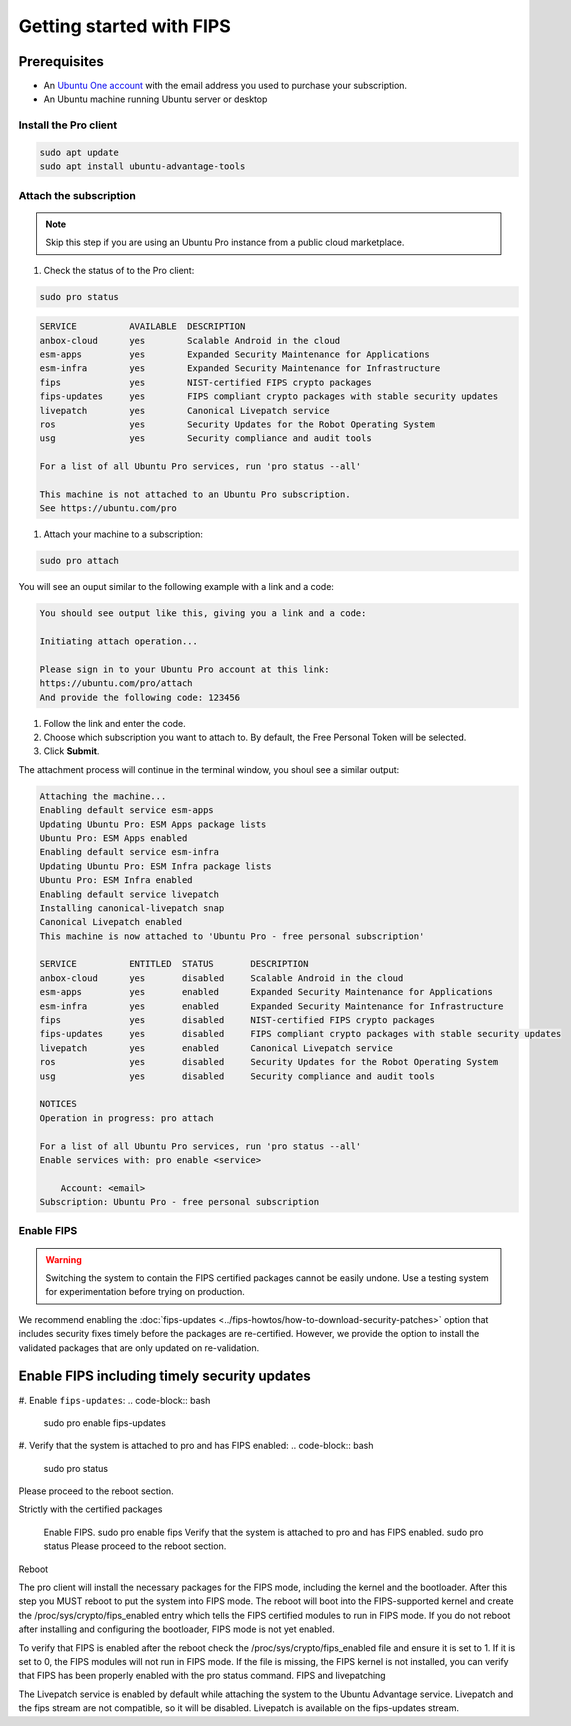 Getting started with FIPS
#########################

Prerequisites
-------------

* An `Ubuntu One account <https://login.ubuntu.com/>`_ with the email address you used to purchase your subscription.

* An Ubuntu machine running Ubuntu server or desktop 

Install the Pro client
======================

.. code-block:: bash

    sudo apt update
    sudo apt install ubuntu-advantage-tools



Attach the subscription
=======================

.. NOTE:: Skip this step if you are using an Ubuntu Pro instance from a public cloud marketplace.

#. Check the status of to the Pro client:

.. code-block:: bash

    sudo pro status

.. code-block:: bash
        
    SERVICE          AVAILABLE  DESCRIPTION
    anbox-cloud      yes        Scalable Android in the cloud
    esm-apps         yes        Expanded Security Maintenance for Applications
    esm-infra        yes        Expanded Security Maintenance for Infrastructure
    fips             yes        NIST-certified FIPS crypto packages
    fips-updates     yes        FIPS compliant crypto packages with stable security updates
    livepatch        yes        Canonical Livepatch service
    ros              yes        Security Updates for the Robot Operating System
    usg              yes        Security compliance and audit tools

    For a list of all Ubuntu Pro services, run 'pro status --all'

    This machine is not attached to an Ubuntu Pro subscription.
    See https://ubuntu.com/pro

#. Attach your machine to a subscription:

.. code-block:: bash

    sudo pro attach

You will see an ouput similar to the following example with a link and a code:

.. code-block:: bash

    You should see output like this, giving you a link and a code:

    Initiating attach operation...

    Please sign in to your Ubuntu Pro account at this link:
    https://ubuntu.com/pro/attach
    And provide the following code: 123456

#. Follow the link and enter the code. 

#. Choose which subscription you want to attach to. By default, the Free Personal Token will be selected.

#. Click **Submit**.

The attachment process will continue in the terminal window, you shoul see a similar output:

.. code-block:: bash

    Attaching the machine...
    Enabling default service esm-apps
    Updating Ubuntu Pro: ESM Apps package lists
    Ubuntu Pro: ESM Apps enabled
    Enabling default service esm-infra
    Updating Ubuntu Pro: ESM Infra package lists
    Ubuntu Pro: ESM Infra enabled
    Enabling default service livepatch
    Installing canonical-livepatch snap
    Canonical Livepatch enabled
    This machine is now attached to 'Ubuntu Pro - free personal subscription'

    SERVICE          ENTITLED  STATUS       DESCRIPTION
    anbox-cloud      yes       disabled     Scalable Android in the cloud
    esm-apps         yes       enabled      Expanded Security Maintenance for Applications
    esm-infra        yes       enabled      Expanded Security Maintenance for Infrastructure
    fips             yes       disabled     NIST-certified FIPS crypto packages
    fips-updates     yes       disabled     FIPS compliant crypto packages with stable security updates
    livepatch        yes       enabled      Canonical Livepatch service
    ros              yes       disabled     Security Updates for the Robot Operating System
    usg              yes       disabled     Security compliance and audit tools

    NOTICES
    Operation in progress: pro attach

    For a list of all Ubuntu Pro services, run 'pro status --all'
    Enable services with: pro enable <service>

        Account: <email>
    Subscription: Ubuntu Pro - free personal subscription


Enable FIPS
===========

.. WARNING:: Switching the system to contain the FIPS certified packages cannot be easily undone. Use a testing system for experimentation before trying on production.

We recommend enabling the :doc:`fips-updates <../fips-howtos/how-to-download-security-patches>` option that includes security fixes timely before the packages are re-certified. However, we provide the option to install the validated packages that are only updated on re-validation.

Enable FIPS including timely security updates
--------------------------------------------

#. Enable ``fips-updates``:
.. code-block:: bash

    sudo pro enable fips-updates

#. Verify that the system is attached to pro and has FIPS enabled:
.. code-block:: bash
    sudo pro status

Please proceed to the reboot section.

Strictly with the certified packages

    Enable FIPS.
    sudo pro enable fips
    Verify that the system is attached to pro and has FIPS enabled.
    sudo pro status
    Please proceed to the reboot section.

Reboot

The pro client will install the necessary packages for the FIPS mode, including the kernel and the bootloader. After this step you MUST reboot to put the system into FIPS mode. The reboot will boot into the FIPS-supported kernel and create the /proc/sys/crypto/fips_enabled entry which tells the FIPS certified modules to run in FIPS mode. If you do not reboot after installing and configuring the bootloader, FIPS mode is not yet enabled.

To verify that FIPS is enabled after the reboot check the /proc/sys/crypto/fips_enabled file and ensure it is set to 1. If it is set to 0, the FIPS modules will not run in FIPS mode. If the file is missing, the FIPS kernel is not installed, you can verify that FIPS has been properly enabled with the pro status command.
FIPS and livepatching

The Livepatch service is enabled by default while attaching the system to the Ubuntu Advantage service. Livepatch and the fips stream are not compatible, so it will be disabled. Livepatch is available on the fips-updates stream.